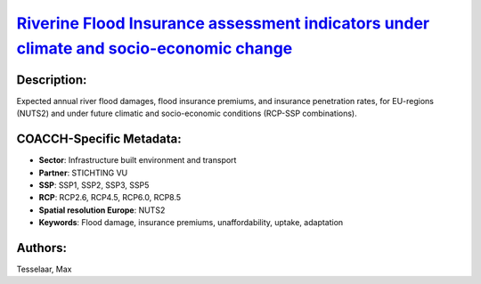 
.. This file is automaticaly generated. Do not edit.

`Riverine Flood Insurance assessment indicators under climate and socio-economic change <https://zenodo.org/record/5534190>`_
=============================================================================================================================

.. index::
   single: river flood damage
   single: flood insurance
   single: insurance penetration
   single: flood damage
   single: insurance premiums
   single: unaffordability
   single: uptake
   single: adaptation

.. image:: https://zenodo.org/badge/doi/10.5281/zenodo.5534190.svg
   :target: https://doi.org/10.5281/zenodo.5534190

Description:
------------

Expected annual river flood damages, flood insurance premiums, and insurance penetration rates, for EU-regions (NUTS2) and under future climatic and socio-economic conditions (RCP-SSP combinations).

COACCH-Specific Metadata:
-------------------------

- **Sector**: Infrastructure built environment and transport
- **Partner**: STICHTING VU
- **SSP**: SSP1, SSP2, SSP3, SSP5
- **RCP**: RCP2.6, RCP4.5, RCP6.0, RCP8.5
- **Spatial resolution Europe**: NUTS2
- **Keywords**: Flood damage, insurance premiums, unaffordability, uptake, adaptation

Authors:
--------
Tesselaar, Max

.. meta::
   :keywords: River flood damage, Flood insurance, Insurance penetration, Climate change, COACCH
    